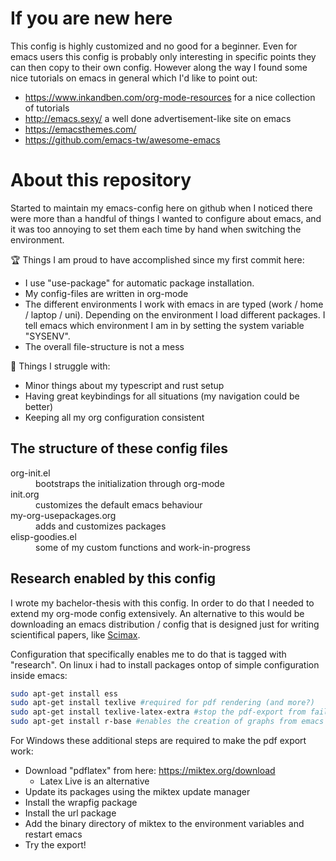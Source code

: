 * If you are new here
  This config is highly customized and no good for a beginner. Even for emacs users this config is
  probably only interesting in specific points they can then copy to their own config. However
  along the way I found some nice tutorials on emacs in general which I'd like to point out:
  - https://www.inkandben.com/org-mode-resources for a nice collection of tutorials
  - http://emacs.sexy/ a well done advertisement-like site on emacs
  - https://emacsthemes.com/
  - https://github.com/emacs-tw/awesome-emacs

* About this repository
  Started to maintain my emacs-config here on github when I noticed there were more than a handful
  of things I wanted to configure about emacs, and it was too annoying to set them each time by
  hand when switching the environment.

  🏆 Things I am proud to have accomplished since my first commit here:
  - I use "use-package" for automatic package installation.
  - My config-files are written in org-mode
  - The different environments I work with emacs in are typed (work / home / laptop /
    uni). Depending on the environment I load different packages. I tell emacs which environment I
    am in by setting the system variable "SYSENV".
  - The overall file-structure is not a mess

  🌵 Things I struggle with:
  - Minor things about my typescript and rust setup
  - Having great keybindings for all situations (my navigation could be better)
  - Keeping all my org configuration consistent

** The structure of these config files
   - org-init.el :: bootstraps the initialization through org-mode
   - init.org :: customizes the default emacs behaviour
   - my-org-usepackages.org :: adds and customizes packages
   - elisp-goodies.el :: some of my custom functions and work-in-progress

** Research enabled by this config
   I wrote my bachelor-thesis with this config. In order to do that I needed to extend my org-mode
   config extensively. An alternative to this would be downloading an emacs distribution / config
   that is designed just for writing scientifical papers, like [[https://github.com/jkitchin/scimax][Scimax]].

   Configuration that specifically enables me to do that is tagged with "research". On linux i had
   to install packages ontop of simple configuration inside emacs:
   #+BEGIN_SRC sh
   sudo apt-get install ess
   sudo apt-get install texlive #required for pdf rendering (and more?)
   sudo apt-get install texlive-latex-extra #stop the pdf-export from failing due to missing package "wrapfig.sty"
   sudo apt-get install r-base #enables the creation of graphs from emacs
   #+END_SRC

   For Windows these additional steps are required to make the pdf export work:
   - Download "pdflatex" from here: https://miktex.org/download
     - Latex Live is an alternative
   - Update its packages using the miktex update manager
   - Install the wrapfig package
   - Install the url package
   - Add the binary directory of miktex to the environment variables and restart emacs
   - Try the export!
